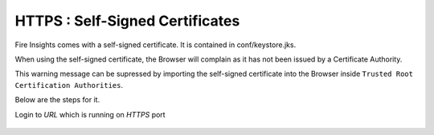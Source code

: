 HTTPS : Self-Signed Certificates
================================

Fire Insights comes with a self-signed certificate. It is contained in conf/keystore.jks.

When using the self-signed certificate, the Browser will complain as it has not been issued by a Certificate Authority.

This warning message can be supressed by importing the self-signed certificate into the Browser  inside  ``Trusted Root Certification Authorities``.

Below are the steps for it.

Login to `URL` which is running on `HTTPS` port

.. figure:: ../../_assets/configuration/Url_https.PNG
   :alt: certificate
   :align: center
   :width: 60%

